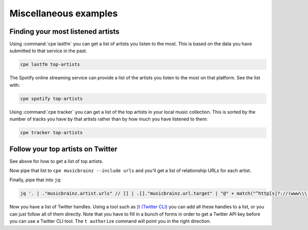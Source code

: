Miscellaneous examples
======================

Finding your most listened artists
----------------------------------

Using :command:`cpe lastfm` you can get a list of artists you listen to the most.
This is based on the data you have submitted to that service in the past.

.. code:: bash

    cpe lastfm top-artists

The Spotify online streaming service can provide a list of the artists
you listen to the most on that platform. See the list with:

.. code:: bash

    cpe spotify top-artists

Using :command:`cpe tracker` you can get a list of the top artists in your local
music collection. This is sorted by the number of tracks you have by that
artists rather than by how much you have listened to them:

.. code:: bash

    cpe tracker top-artists

Follow your top artists on Twitter
----------------------------------

See above for how to get a list of top artists.

Now pipe that list to ``cpe musicbrainz --include urls`` and you'll get a list
of relationship URLs for each artist.

Finally, pipe that into ``jq``:

.. code:: bash

    jq '. | ."musicbrainz.artist.urls" // [] | .[]."musicbrainz.url.target" | "@" + match("^http[s]?://(www\\\.)?twitter.com/(.*)").captures[1].string' -r |sort -u

Now you have a list of Twitter handles. Using a tool such as
`[t (Twitter CLI) <https://github.com/sferik/t>`_ you can add all these handles
to a list, or you can just follow all of them directly. Note that you have to
fill in a bunch of forms in order to get a Twitter API key before you can use a
Twitter CLI tool. The ``t authorize`` command will point you in the right
direction.
